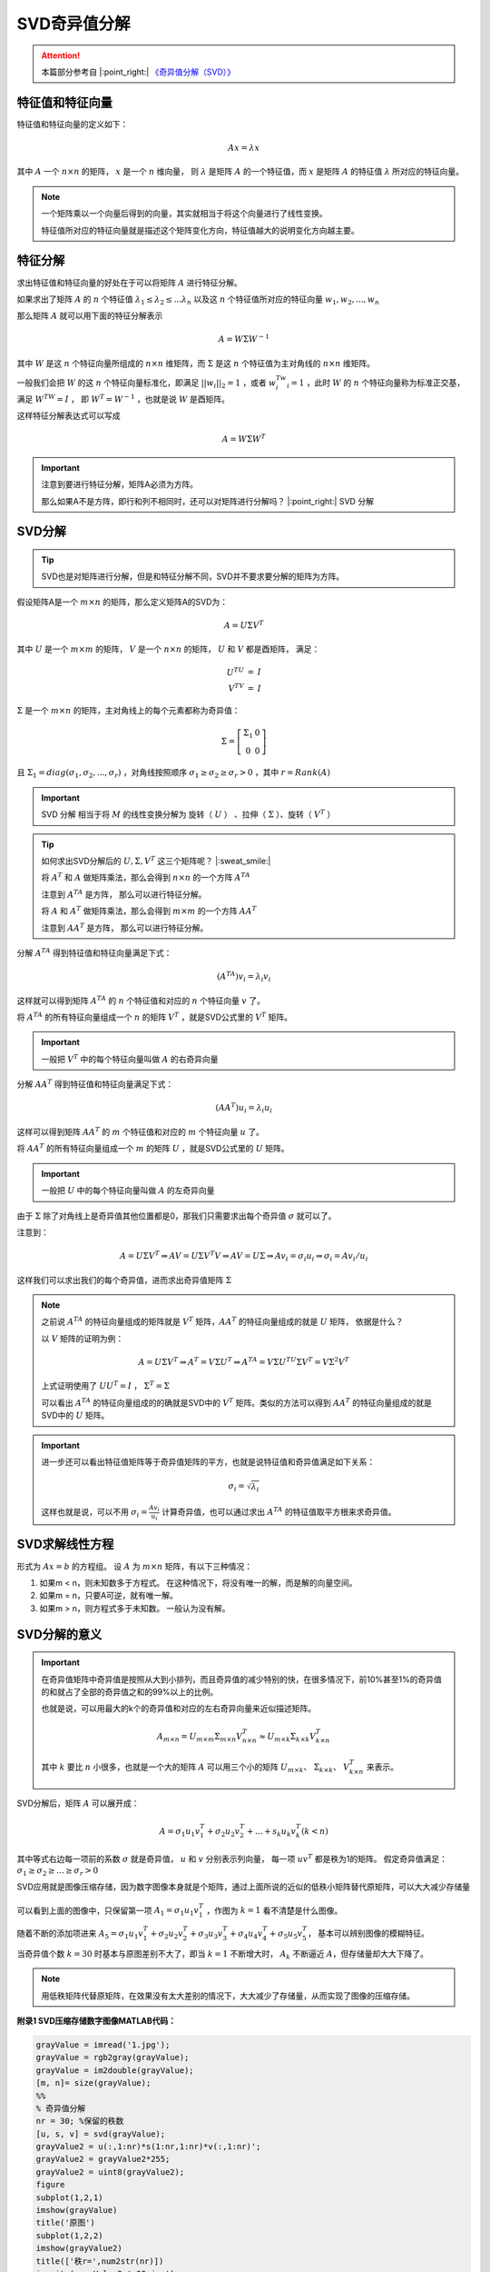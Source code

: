 .. |n| replace:: :math:`n`
.. |m| replace:: :math:`m`
.. |A| replace:: :math:`A`
.. |v| replace:: :math:`v`
.. |x| replace:: :math:`x`
.. |ATA| replace:: :math:`A^TA`
.. |AAT| replace:: :math:`AA^T`
.. |nxn| replace:: :math:`n \times n`
.. |mxm| replace:: :math:`m \times m`

SVD奇异值分解
==================

.. attention::
   本篇部分参考自 |:point_right:|  `《奇异值分解（SVD）》 <https://zhuanlan.zhihu.com/p/29846048>`_


特征值和特征向量
---------------------------------------
特征值和特征向量的定义如下：

.. math::

   Ax = \lambda x

其中 :math:`A` 一个 :math:`n \times n` 的矩阵，  :math:`x` 是一个  :math:`n`  维向量， 则 :math:`\lambda` 是矩阵 :math:`A` 的一个特征值，而 :math:`x` 是矩阵 :math:`A` 的特征值 :math:`\lambda` 所对应的特征向量。

.. note::

   一个矩阵乘以一个向量后得到的向量，其实就相当于将这个向量进行了线性变换。

   特征值所对应的特征向量就是描述这个矩阵变化方向，特征值越大的说明变化方向越主要。

特征分解
---------------------------------

求出特征值和特征向量的好处在于可以将矩阵 :math:`A` 进行特征分解。

如果求出了矩阵 :math:`A` 的 :math:`n` 个特征值 :math:`\lambda_1 \le \lambda_2 \le ... \lambda_n` 以及这 :math:`n` 个特征值所对应的特征向量 :math:`w_1, w_2, ..., w_n`

那么矩阵 :math:`A` 就可以用下面的特征分解表示

.. math::

   A = W \Sigma W^{-1}

其中 :math:`W` 是这 :math:`n` 个特征向量所组成的 :math:`n \times n` 维矩阵，而 :math:`\Sigma` 是这 :math:`n` 个特征值为主对角线的 :math:`n \times n` 维矩阵。

一般我们会把 :math:`W` 的这 :math:`n` 个特征向量标准化，即满足 :math:`||w_i||_2 = 1` ，或者 :math:`w_i^Tw_i = 1` ，此时 :math:`W` 的 :math:`n` 个特征向量称为标准正交基，满足 :math:`W^TW = I` ， 即 :math:`W^T = W^{-1}` ，也就是说 :math:`W` 是酉矩阵。

这样特征分解表达式可以写成

.. math::

   A = W \Sigma W^T

.. important::

   注意到要进行特征分解，矩阵A必须为方阵。

   那么如果A不是方阵，即行和列不相同时，还可以对矩阵进行分解吗？ |:point_right:| SVD 分解


SVD分解
-----------------------------------

.. tip::

   SVD也是对矩阵进行分解，但是和特征分解不同，SVD并不要求要分解的矩阵为方阵。

假设矩阵A是一个 :math:`m \times n` 的矩阵，那么定义矩阵A的SVD为：

.. math::

   A = U \Sigma V^T

其中 :math:`U`  是一个  :math:`m \times m` 的矩阵， :math:`V` 是一个  :math:`n \times n` 的矩阵， :math:`U` 和  :math:`V` 都是酉矩阵， 满足：

.. math::

   \begin{eqnarray}
   U^TU &=& I\\
   V^TV &=& I
   \end{eqnarray}

:math:`\Sigma` 是一个  :math:`m \times n` 的矩阵，主对角线上的每个元素都称为奇异值：

.. math::

   \Sigma = \left[
   \begin{matrix}
   \Sigma_1 & 0\\0 & 0
   \end{matrix}
   \right]

且 :math:`\Sigma_1 = diag(\sigma_1,\sigma_2,...,\sigma_r)` ，对角线按照顺序 :math:`\sigma_1 \ge \sigma_2 \ge \sigma_r > 0` ，其中 :math:`r = Rank(A)`

.. figure:: 1.jpg
   :figclass: align-center

.. important::

    SVD 分解 相当于将 :math:`M` 的线性变换分解为 旋转（ :math:`U` ） 、拉伸（ :math:`\Sigma` ）、旋转（ :math:`V^T` ）

.. tip::
   如何求出SVD分解后的 :math:`U, \Sigma, V^T` 这三个矩阵呢？ |:sweat_smile:|

   将 :math:`A^T` 和 :math:`A` 做矩阵乘法，那么会得到 :math:`n \times n` 的一个方阵 :math:`A^TA`

   注意到 |ATA| 是方阵， 那么可以进行特征分解。

   将 :math:`A` 和 :math:`A^T` 做矩阵乘法，那么会得到 |mxm| 的一个方阵 |AAT|

   注意到 |AAT| 是方阵， 那么可以进行特征分解。

分解 |ATA| 得到特征值和特征向量满足下式：

.. math::

   (A^TA)v_i = \lambda_i v_i

这样就可以得到矩阵 :math:`A^TA` 的 :math:`n` 个特征值和对应的  :math:`n` 个特征向量 :math:`v` 了。

将 :math:`A^TA` 的所有特征向量组成一个 |n| 的矩阵 :math:`V^T` ，就是SVD公式里的 :math:`V^T` 矩阵。

.. important::

   一般把  :math:`V^T` 中的每个特征向量叫做 |A| 的右奇异向量

分解 |AAT| 得到特征值和特征向量满足下式：

.. math::

   (AA^T)u_i = \lambda_i u_i

这样可以得到矩阵 |AAT| 的 |m| 个特征值和对应的 |m| 个特征向量  :math:`u` 了。

将 |AAT| 的所有特征向量组成一个 |m| 的矩阵 :math:`U` ，就是SVD公式里的 :math:`U` 矩阵。

.. important::

   一般把  :math:`U` 中的每个特征向量叫做 |A| 的左奇异向量

由于 :math:`\Sigma` 除了对角线上是奇异值其他位置都是0，那我们只需要求出每个奇异值 :math:`\sigma` 就可以了。

注意到：

.. math::

   A = U\Sigma V^T \Rightarrow AV = U\Sigma V^T V \Rightarrow AV = U\Sigma \Rightarrow Av_i = \sigma_i u_i \Rightarrow \sigma_i = A v_i / u_i

这样我们可以求出我们的每个奇异值，进而求出奇异值矩阵 :math:`\Sigma`

.. note::
   之前说 |ATA| 的特征向量组成的矩阵就是  :math:`V^T`  矩阵，|AAT| 的特征向量组成的就是 :math:`U` 矩阵， 依据是什么？

   以  :math:`V` 矩阵的证明为例：

   .. math::

      A = U\Sigma V^T \Rightarrow A^T = V\Sigma U^T \Rightarrow A^TA = V\Sigma U^TU \Sigma V^T = V \Sigma^2 V^T

   上式证明使用了 :math:`U U^T = I` ，  :math:`\Sigma ^T = \Sigma`

   可以看出 |ATA| 的特征向量组成的的确就是SVD中的  :math:`V^T` 矩阵。类似的方法可以得到 |AAT| 的特征向量组成的就是SVD中的 :math:`U` 矩阵。

.. important::

   进一步还可以看出特征值矩阵等于奇异值矩阵的平方，也就是说特征值和奇异值满足如下关系：

   .. math::

      \sigma_i = \sqrt{\lambda_i}

   这样也就是说，可以不用  :math:`\sigma_i = \frac{A v_i}{u_i}` 计算奇异值，也可以通过求出 |ATA| 的特征值取平方根来求奇异值。

SVD求解线性方程
-----------------------------------------
形式为 :math:`Ax = b` 的方程组。 设 :math:`A` 为 :math:`m \times n` 矩阵，有以下三种情况：

1. 如果m < n，则未知数多于方程式。 在这种情况下，将没有唯一的解，而是解的向量空间。
2. 如果m = n，只要A可逆，就有唯一解。
3. 如果m > n，则方程式多于未知数。 一般认为没有解。



SVD分解的意义
------------------------------------------

.. important::

   在奇异值矩阵中奇异值是按照从大到小排列，而且奇异值的减少特别的快，在很多情况下，前10%甚至1%的奇异值的和就占了全部的奇异值之和的99%以上的比例。

   也就是说，可以用最大的k个的奇异值和对应的左右奇异向量来近似描述矩阵。

   .. math::

      A_{m \times n} = U_{m \times m} \Sigma_{m \times n} V_{n \times n}^T \approx U_{m \times k} \Sigma_{k \times k} V^T_{k \times n}

   其中 :math:`k` 要比 |n| 小很多，也就是一个大的矩阵 |A| 可以用三个小的矩阵  :math:`U_{m\times k}`、 :math:`\Sigma_{k \times k}`、  :math:`V^T_{k \times n}` 来表示。

   .. figure:: 2.jpg
      :figclass: align-center

SVD分解后，矩阵 |A| 可以展开成：

.. math::

   A = \sigma_1 u_1 v_1^T + \sigma_2 u_2 v_2^T + ... + s_k u_k v_k^T (k < n)

其中等式右边每一项前的系数 :math:`\sigma` 就是奇异值， :math:`u` 和  :math:`v` 分别表示列向量， 每一项 :math:`uv^T` 都是秩为1的矩阵。 假定奇异值满足： :math:`\sigma_1 \ge \sigma_2 \ge ... \ge \sigma_r > 0`

SVD应用就是图像压缩存储，因为数字图像本身就是个矩阵，通过上面所说的近似的低秩小矩阵替代原矩阵，可以大大减少存储量

.. figure:: 3.jpg
   :figclass: align-center

可以看到上面的图像中，只保留第一项 :math:`A_1 = \sigma_1 u_1 v_1^T` ，作图为  :math:`k = 1` 看不清楚是什么图像。

随着不断的添加项进来 :math:`A_5 = \sigma_1 u_1 v_1^T + \sigma_2 u_2 v_2^T + \sigma_3 u_3 v_3^T + \sigma_4 u_4 v_4^T + \sigma_5 u_5 v_5^T`，
基本可以辨别图像的模糊特征。

当奇异值个数 :math:`k = 30` 时基本与原图差别不大了，即当 :math:`k = 1` 不断增大时，  :math:`A_k` 不断逼近  :math:`A`，但存储量却大大下降了。

.. note::

   用低秩矩阵代替原矩阵，在效果没有太大差别的情况下，大大减少了存储量，从而实现了图像的压缩存储。


**附录1 SVD压缩存储数字图像MATLAB代码：**

.. code-block:: matlab

   grayValue = imread('1.jpg');
   grayValue = rgb2gray(grayValue);
   grayValue = im2double(grayValue);
   [m, n]= size(grayValue);
   %%
   % 奇异值分解
   nr = 30; %保留的秩数
   [u, s, v] = svd(grayValue);
   grayValue2 = u(:,1:nr)*s(1:nr,1:nr)*v(:,1:nr)';
   grayValue2 = grayValue2*255;
   grayValue2 = uint8(grayValue2);
   figure
   subplot(1,2,1)
   imshow(grayValue)
   title('原图')
   subplot(1,2,2)
   imshow(grayValue2)
   title(['秩r=',num2str(nr)])
   imwrite(grayValue2,'r30.jpg')
